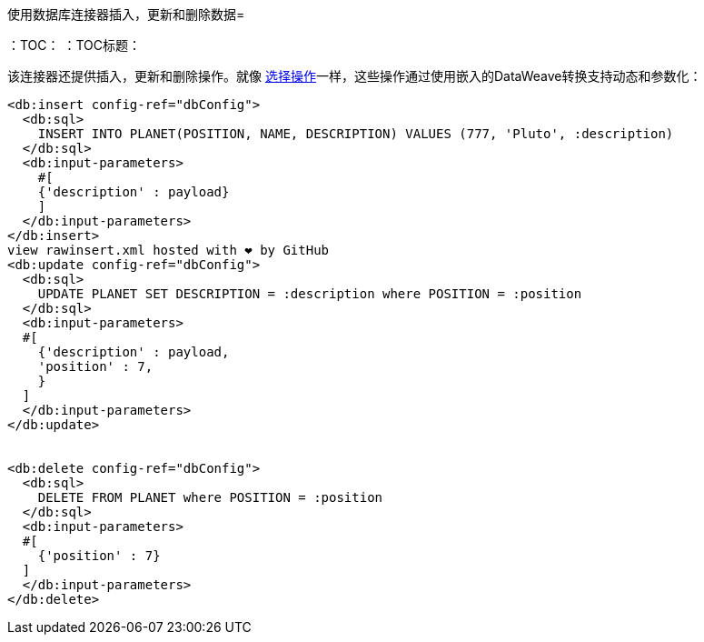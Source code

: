 使用数据库连接器插入，更新和删除数据= 

:keywords: db, connector, Database, insert, update, delete
：TOC：
：TOC标题：

该连接器还提供插入，更新和删除操作。就像 link:db-connector-query[选择操作]一样，这些操作通过使用嵌入的DataWeave转换支持动态和参数化：

[source,xml,linenums]
----
<db:insert config-ref="dbConfig">
  <db:sql>
    INSERT INTO PLANET(POSITION, NAME, DESCRIPTION) VALUES (777, 'Pluto', :description)
  </db:sql>
  <db:input-parameters>
    #[
    {'description' : payload}
    ]
  </db:input-parameters>
</db:insert>
view rawinsert.xml hosted with ❤ by GitHub
<db:update config-ref="dbConfig">
  <db:sql>
    UPDATE PLANET SET DESCRIPTION = :description where POSITION = :position
  </db:sql>
  <db:input-parameters>
  #[
    {'description' : payload,
    'position' : 7,
    }
  ]
  </db:input-parameters>
</db:update>


<db:delete config-ref="dbConfig">
  <db:sql>
    DELETE FROM PLANET where POSITION = :position
  </db:sql>
  <db:input-parameters>
  #[
    {'position' : 7}
  ]
  </db:input-parameters>
</db:delete>
----
